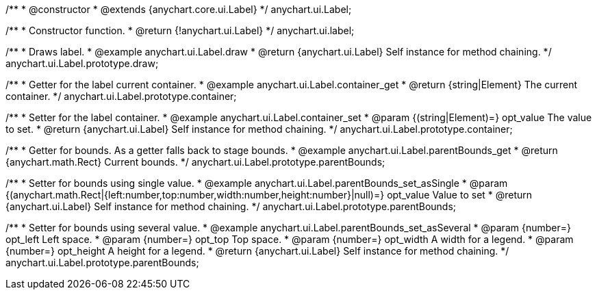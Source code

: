 /**
 * @constructor
 * @extends {anychart.core.ui.Label}
 */
anychart.ui.Label;


//----------------------------------------------------------------------------------------------------------------------
//
//  anychart.ui.label
//
//----------------------------------------------------------------------------------------------------------------------

/**
 * Constructor function.
 * @return {!anychart.ui.Label}
 */
anychart.ui.label;


//----------------------------------------------------------------------------------------------------------------------
//
//  anychart.ui.Label.prototype.draw
//
//----------------------------------------------------------------------------------------------------------------------

/**
 * Draws label.
 * @example anychart.ui.Label.draw
 * @return {anychart.ui.Label} Self instance for method chaining.
 */
anychart.ui.Label.prototype.draw;


//----------------------------------------------------------------------------------------------------------------------
//
//  anychart.ui.Label.prototype.container
//
//----------------------------------------------------------------------------------------------------------------------

/**
 * Getter for the label current container.
 * @example anychart.ui.Label.container_get
 * @return {string|Element} The current container.
 */
anychart.ui.Label.prototype.container;

/**
 * Setter for the label container.
 * @example anychart.ui.Label.container_set
 * @param {(string|Element)=} opt_value The value to set.
 * @return {anychart.ui.Label} Self instance for method chaining.
 */
anychart.ui.Label.prototype.container;


//----------------------------------------------------------------------------------------------------------------------
//
//  anychart.ui.Label.prototype.parentBounds
//
//----------------------------------------------------------------------------------------------------------------------

/**
 * Getter for bounds. As a getter falls back to stage bounds.
 * @example anychart.ui.Label.parentBounds_get
 * @return {anychart.math.Rect} Current bounds.
 */
anychart.ui.Label.prototype.parentBounds;

/**
 * Setter for bounds using single value.
 * @example anychart.ui.Label.parentBounds_set_asSingle
 * @param {(anychart.math.Rect|{left:number,top:number,width:number,height:number}|null)=} opt_value Value to set
 * @return {anychart.ui.Label} Self instance for method chaining.
 */
anychart.ui.Label.prototype.parentBounds;

/**
 * Setter for bounds using several value.
 * @example anychart.ui.Label.parentBounds_set_asSeveral
 * @param {number=} opt_left Left space.
 * @param {number=} opt_top Top space.
 * @param {number=} opt_width A width for a legend.
 * @param {number=} opt_height A height for a legend.
 * @return {anychart.ui.Label} Self instance for method chaining.
 */
anychart.ui.Label.prototype.parentBounds;

